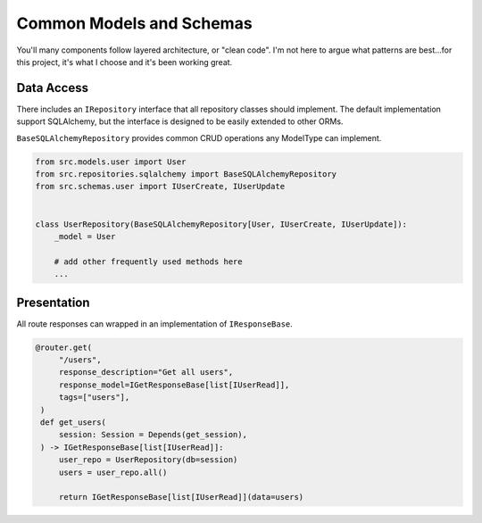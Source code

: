 Common Models and Schemas
=========================

You'll many components follow layered architecture, or "clean code". I'm not here to argue what patterns are best...for this project, it's what I choose and it's been working great.

Data Access
-----------

There includes an ``IRepository`` interface that all repository classes should implement. The default implementation support SQLAlchemy, but the interface is designed to be easily extended to other ORMs.

``BaseSQLAlchemyRepository`` provides common CRUD operations any ModelType can implement.

.. code-block:: python

    from src.models.user import User
    from src.repositories.sqlalchemy import BaseSQLAlchemyRepository
    from src.schemas.user import IUserCreate, IUserUpdate


    class UserRepository(BaseSQLAlchemyRepository[User, IUserCreate, IUserUpdate]):
        _model = User

        # add other frequently used methods here
        ...


Presentation
------------

All route responses can wrapped in an implementation of ``IResponseBase``.

.. code-block:: python

   @router.get(
        "/users",
        response_description="Get all users",
        response_model=IGetResponseBase[list[IUserRead]],
        tags=["users"],
    )
    def get_users(
        session: Session = Depends(get_session),
    ) -> IGetResponseBase[list[IUserRead]]:
        user_repo = UserRepository(db=session)
        users = user_repo.all()

        return IGetResponseBase[list[IUserRead]](data=users)
